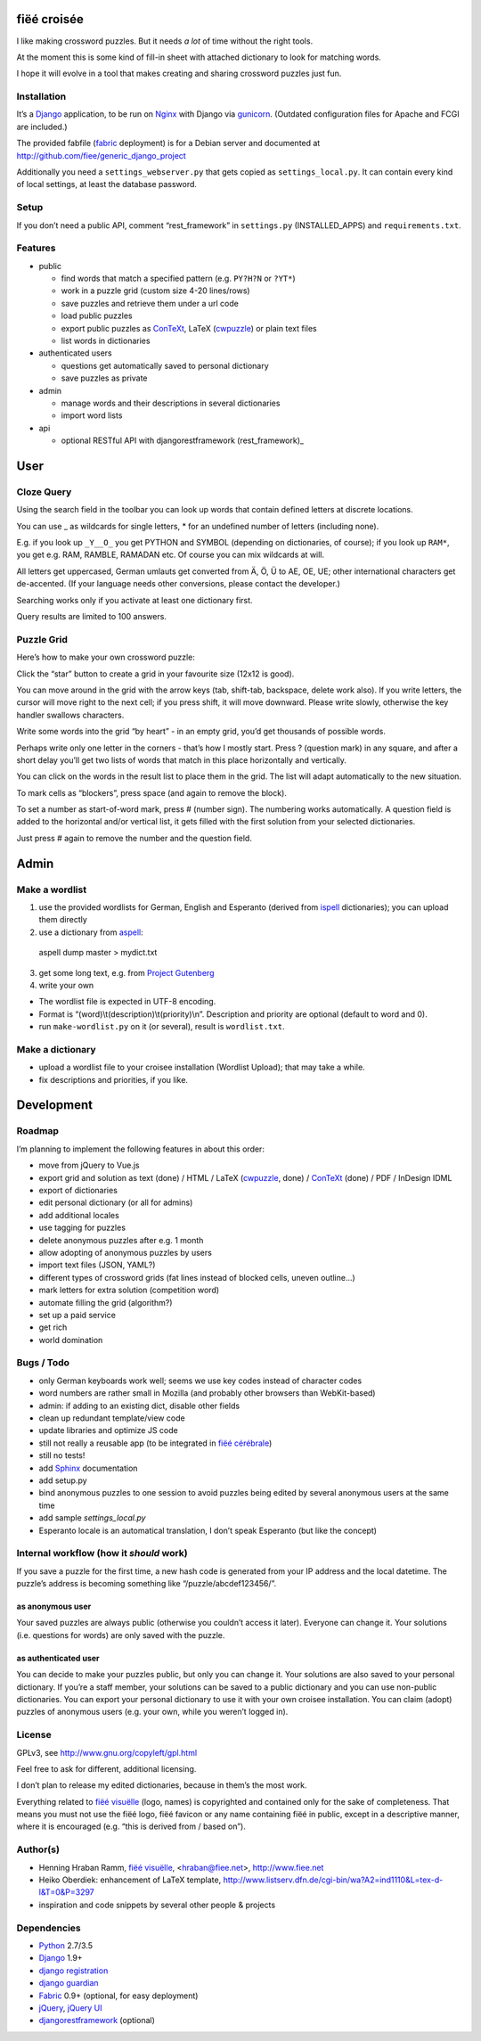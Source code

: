 fiëé croisée
============

I like making crossword puzzles. But it needs *a lot* of time without the right tools. 

At the moment this is some kind of fill-in sheet with attached dictionary to look for matching words.

I hope it will evolve in a tool that makes creating and sharing crossword puzzles just fun.


Installation
------------

It’s a Django_ application, to be run on Nginx_ with Django via gunicorn_.
(Outdated configuration files for Apache and FCGI are included.)

The provided fabfile (fabric_ deployment) is for a Debian server 
and documented at http://github.com/fiee/generic_django_project

Additionally you need a ``settings_webserver.py`` that gets copied as ``settings_local.py``.
It can contain every kind of local settings, at least the database password.


Setup
-----

If you don’t need a public API, comment “rest_framework” in ``settings.py`` (INSTALLED_APPS)
and ``requirements.txt``.


Features
--------

* public

  * find words that match a specified pattern (e.g. ``PY?H?N`` or ``?YT*``)
  * work in a puzzle grid (custom size 4-20 lines/rows)
  * save puzzles and retrieve them under a url code
  * load public puzzles
  * export public puzzles as ConTeXt_, LaTeX (cwpuzzle_) or plain text files
  * list words in dictionaries

* authenticated users

  * questions get automatically saved to personal dictionary
  * save puzzles as private

* admin

  * manage words and their descriptions in several dictionaries
  * import word lists

* api

  * optional RESTful API with djangorestframework (rest_framework)_


User
====

Cloze Query
-----------

Using the search field in the toolbar you can look up words that contain defined letters at discrete locations.

You can use _ as wildcards for single letters, * for an undefined number of letters (including none).

E.g. if you look up ``_Y__O_`` you get PYTHON and SYMBOL (depending on dictionaries, of course);
if you look up ``RAM*``, you get e.g. RAM, RAMBLE, RAMADAN etc. Of course you can mix wildcards at will.

All letters get uppercased, German umlauts get converted from Ä, Ö, Ü to AE, OE, UE; other international
characters get de-accented. (If your language needs other conversions, please contact the developer.)

Searching works only if you activate at least one dictionary first.

Query results are limited to 100 answers.


Puzzle Grid
-----------

Here’s how to make your own crossword puzzle:

Click the “star” button to create a grid in your favourite size (12x12 is good).

You can move around in the grid with the arrow keys (tab, shift-tab, backspace, delete work also).
If you write letters, the cursor will move right to the next cell; if you press shift, it will move downward.
Please write slowly, otherwise the key handler swallows characters.

Write some words into the grid “by heart” - in an empty grid, you’d get thousands of possible words.

Perhaps write only one letter in the corners - that’s how I mostly start.
Press ? (question mark) in any square, and after a short delay you’ll get two lists of words that match in this place horizontally and vertically.

You can click on the words in the result list to place them in the grid. The list will adapt automatically to the new situation.

To mark cells as “blockers”, press space (and again to remove the block).

To set a number as start-of-word mark, press # (number sign). The numbering works automatically.
A question field is added to the horizontal and/or vertical list, it gets filled with the first solution from your selected dictionaries.
 
Just press # again to remove the number and the question field.


Admin
=====

Make a wordlist
---------------

1. use the provided wordlists for German, English and Esperanto 
   (derived from ispell_ dictionaries); you can upload them directly
2. use a dictionary from aspell_:

 aspell dump master > mydict.txt

3. get some long text, e.g. from `Project Gutenberg`_
4. write your own

* The wordlist file is expected in UTF-8 encoding.
* Format is “(word)\\t(description)\\t(priority)\\n”. Description and priority are optional (default to word and 0).
* run ``make-wordlist.py`` on it (or several), result is ``wordlist.txt``.


Make a dictionary
-----------------

* upload a wordlist file to your croisee installation (Wordlist Upload); that may take a while.
* fix descriptions and priorities, if you like.


Development
===========

Roadmap
-------

I’m planning to implement the following features in about this order:

* move from jQuery to Vue.js
* export grid and solution as text (done) / HTML / LaTeX (cwpuzzle_, done) / ConTeXt_ (done) / PDF / InDesign IDML
* export of dictionaries
* edit personal dictionary (or all for admins)
* add additional locales
* use tagging for puzzles
* delete anonymous puzzles after e.g. 1 month
* allow adopting of anonymous puzzles by users
* import text files (JSON, YAML?)
* different types of crossword grids (fat lines instead of blocked cells, uneven outline...)
* mark letters for extra solution (competition word)
* automate filling the grid (algorithm?)
* set up a paid service
* get rich
* world domination


Bugs / Todo
-----------

* only German keyboards work well; seems we use key codes instead of character codes
* word numbers are rather small in Mozilla (and probably other browsers than WebKit-based)
* admin: if adding to an existing dict, disable other fields
* clean up redundant template/view code
* update libraries and optimize JS code
* still not really a reusable app (to be integrated in `fiëé cérébrale`_)
* still no tests!
* add Sphinx_ documentation
* add setup.py
* bind anonymous puzzles to one session to avoid puzzles being edited by several anonymous users at the same time
* add sample `settings_local.py`
* Esperanto locale is an automatical translation, I don’t speak Esperanto (but like the concept)


Internal workflow (how it *should* work)
----------------------------------------

If you save a puzzle for the first time, a new hash code is generated from your IP address and the local datetime.
The puzzle’s address is becoming something like “/puzzle/abcdef123456/”.

as anonymous user
^^^^^^^^^^^^^^^^^

Your saved puzzles are always public (otherwise you couldn’t access it later). Everyone can change it.
Your solutions (i.e. questions for words) are only saved with the puzzle.

as authenticated user
^^^^^^^^^^^^^^^^^^^^^

You can decide to make your puzzles public, but only you can change it.
Your solutions are also saved to your personal dictionary.
If you’re a staff member, your solutions can be saved to a public dictionary and you can use non-public dictionaries.
You can export your personal dictionary to use it with your own croisee installation.
You can claim (adopt) puzzles of anonymous users (e.g. your own, while you weren’t logged in).


License
-------

GPLv3, see http://www.gnu.org/copyleft/gpl.html

Feel free to ask for different, additional licensing.

I don’t plan to release my edited dictionaries, because in them’s the most work.

Everything related to `fiëé visuëlle`_ (logo, names) is copyrighted and contained only for the sake of completeness.
That means you must not use the fiëé logo, fiëé favicon or any name containing fiëé in public, 
except in a descriptive manner, where it is encouraged (e.g. “this is derived from / based on”).


Author(s)
---------

* Henning Hraban Ramm, `fiëé visuëlle`_, <hraban@fiee.net>, http://www.fiee.net
* Heiko Oberdiek: enhancement of LaTeX template, http://www.listserv.dfn.de/cgi-bin/wa?A2=ind1110&L=tex-d-l&T=0&P=3297
* inspiration and code snippets by several other people & projects


Dependencies
------------

* Python_ 2.7/3.5
* Django_ 1.9+
* `django registration`_
* `django guardian`_
* Fabric_ 0.9+ (optional, for easy deployment)
* jQuery_, `jQuery UI`_
* djangorestframework_ (optional)


.. _fiëé visuëlle: https://www.fiee.net
.. _fiëé cérébrale: http://www.cerebrale.net

.. _Python: http://www.python.org
.. _Sphinx: http://sphinx.pocoo.org/
.. _Fabric: http://docs.fabfile.org/
.. _South: http://south.aeracode.org/
.. _gunicorn: http://gunicorn.org/

.. _Django: http://www.djangoproject.com
.. _django registration: https://bitbucket.org/ubernostrum/django-registration/
.. _django guardian: http://packages.python.org/django-guardian/
.. _djangorestframework: http://django-rest-framework.org/

.. _YUI grids css: http://developer.yahoo.com/yui/grids/
.. _jQuery: http://docs.jquery.com/
.. _jQuery UI: http://jqueryui.com/demos/

.. _Nginx: http://wiki.nginx.org/
.. _ConTeXt: http://wiki.contextgarden.net
.. _cwpuzzle: http://ctan.org/tex-archive/macros/latex/contrib/gene/crossword
.. _Project Gutenberg: http://www.gutenberg.org

.. _ispell: http://ficus-www.cs.ucla.edu/geoff/ispell.html
.. _aspell: http://aspell.net/
